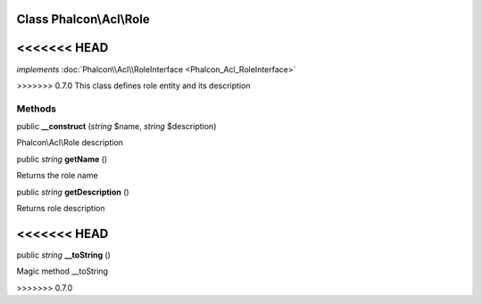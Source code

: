 Class **Phalcon\\Acl\\Role**
============================

<<<<<<< HEAD
=======
*implements* :doc:`Phalcon\\Acl\\RoleInterface <Phalcon_Acl_RoleInterface>`

>>>>>>> 0.7.0
This class defines role entity and its description


Methods
---------

public  **__construct** (*string* $name, *string* $description)

Phalcon\\Acl\\Role description



public *string*  **getName** ()

Returns the role name



public *string*  **getDescription** ()

Returns role description



<<<<<<< HEAD
=======
public *string*  **__toString** ()

Magic method __toString



>>>>>>> 0.7.0
